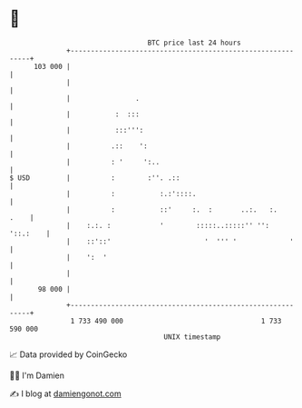 * 👋

#+begin_example
                                     BTC price last 24 hours                    
                 +------------------------------------------------------------+ 
         103 000 |                                                            | 
                 |                                                            | 
                 |                .                                           | 
                 |           :  :::                                           | 
                 |           :::''':                                          | 
                 |          .::    ':                                         | 
                 |          : '     ':..                                      | 
   $ USD         |          :        :''. .::                                 | 
                 |          :           :.:'::::.                             | 
                 |          :           ::'     :.  :       ..:.   :.    .    | 
                 |    :.:. :            '        :::::..:::::'' '':  '::.:    | 
                 |    ::'::'                       '  ''' '             '     | 
                 |    ':  '                                                   | 
                 |                                                            | 
          98 000 |                                                            | 
                 +------------------------------------------------------------+ 
                  1 733 490 000                                  1 733 590 000  
                                         UNIX timestamp                         
#+end_example
📈 Data provided by CoinGecko

🧑‍💻 I'm Damien

✍️ I blog at [[https://www.damiengonot.com][damiengonot.com]]
